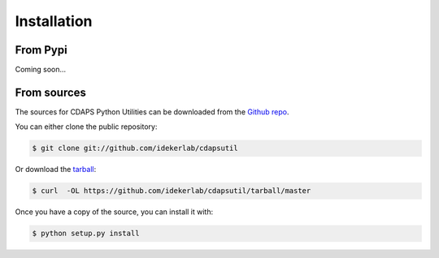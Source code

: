 .. highlight:: shell

============
Installation
============


From Pypi
------------

Coming soon...

..
    Stable release
    --------------


    To install CDAPS Python Utilities, run this command in your terminal:

    .. code-block:: console

        $ pip install cdapsutil

    If you don't have `pip`_ installed, this `Python installation guide`_ can guide
    you through the process.

    .. _pip: https://pip.pypa.io
    .. _Python installation guide: http://docs.python-guide.org/en/latest/starting/installation/


From sources
------------

The sources for CDAPS Python Utilities can be downloaded from the `Github repo`_.

You can either clone the public repository:

.. code-block:: console

    $ git clone git://github.com/idekerlab/cdapsutil

Or download the `tarball`_:

.. code-block:: console

    $ curl  -OL https://github.com/idekerlab/cdapsutil/tarball/master

Once you have a copy of the source, you can install it with:

.. code-block:: console

    $ python setup.py install


.. _Github repo: https://github.com/idekerlab/cdapsutil
.. _tarball: https://github.com/idekerlab/cdapsutil/tarball/master
